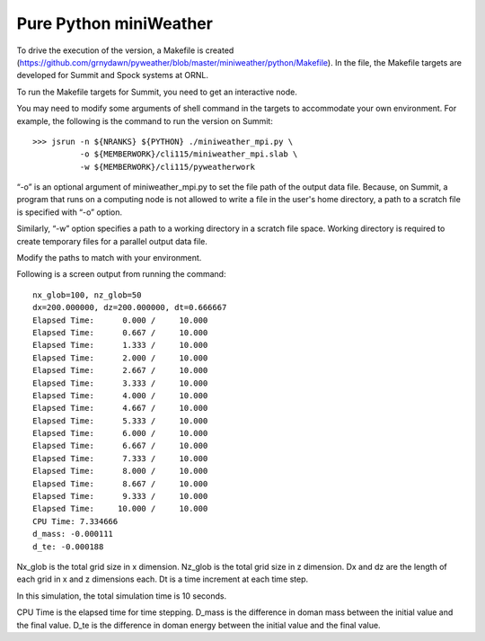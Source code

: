 ================================
Pure Python miniWeather
================================

To drive the execution of the version, a Makefile is created (https://github.com/grnydawn/pyweather/blob/master/miniweather/python/Makefile). In the file, the Makefile targets are developed for Summit and Spock systems at ORNL.

To run the Makefile targets for Summit, you need to get an interactive node.

You may need to modify some arguments of shell command in the targets to accommodate your own environment. For example, the following is the command to run the version on Summit::

        >>> jsrun -n ${NRANKS} ${PYTHON} ./miniweather_mpi.py \
                  -o ${MEMBERWORK}/cli115/miniweather_mpi.slab \
                  -w ${MEMBERWORK}/cli115/pyweatherwork

“-o” is an optional argument of miniweather_mpi.py to set the file path of the output data file. Because, on Summit, a program that runs on a computing node is not allowed to write a file in the user's home directory, a path to a scratch file is specified with “-o” option.

Similarly, “-w” option specifies a path to a working directory in a scratch file space. Working directory is required to create temporary files for a parallel output data file.

Modify the paths to match with your environment.

Following is a screen output from running the command::

        nx_glob=100, nz_glob=50
        dx=200.000000, dz=200.000000, dt=0.666667
        Elapsed Time:      0.000 /     10.000
        Elapsed Time:      0.667 /     10.000
        Elapsed Time:      1.333 /     10.000
        Elapsed Time:      2.000 /     10.000
        Elapsed Time:      2.667 /     10.000
        Elapsed Time:      3.333 /     10.000
        Elapsed Time:      4.000 /     10.000
        Elapsed Time:      4.667 /     10.000
        Elapsed Time:      5.333 /     10.000
        Elapsed Time:      6.000 /     10.000
        Elapsed Time:      6.667 /     10.000
        Elapsed Time:      7.333 /     10.000
        Elapsed Time:      8.000 /     10.000
        Elapsed Time:      8.667 /     10.000
        Elapsed Time:      9.333 /     10.000
        Elapsed Time:     10.000 /     10.000
        CPU Time: 7.334666
        d_mass: -0.000111
        d_te: -0.000188

Nx_glob is the total grid size in x dimension.
Nz_glob is the total grid size in z dimension.
Dx and dz are the length of each grid in x and z dimensions each.
Dt is a time increment at each time step.

In this simulation, the total simulation time is 10 seconds.

CPU Time is the elapsed time for time stepping.
D_mass is the difference in doman mass between the initial value and the final value.
D_te is the difference in doman energy between the initial value and the final value.

